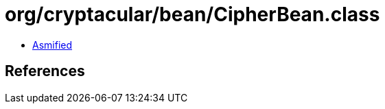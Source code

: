 = org/cryptacular/bean/CipherBean.class

 - link:CipherBean-asmified.java[Asmified]

== References

